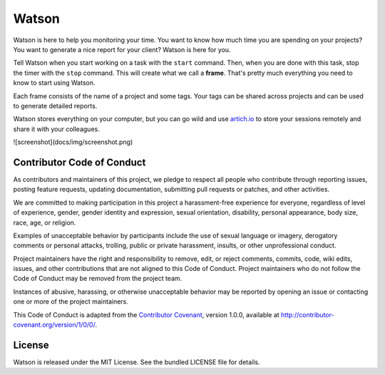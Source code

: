 Watson
======

|Build Status| |PyPI Downloads Per Month| |PyPI Latest Version| |Requires.io|

Watson is here to help you monitoring your time. You want to know how
much time you are spending on your projects? You want to generate a nice
report for your client? Watson is here for you.

Tell Watson when you start working on a task with the ``start`` command.
Then, when you are done with this task, stop the timer with the ``stop``
command. This will create what we call a **frame**. That's pretty much
everything you need to know to start using Watson.

Each frame consists of the name of a project and some tags. Your tags
can be shared across projects and can be used to generate detailed
reports.

Watson stores everything on your computer, but you can go wild and use
`artich.io <https://artich.io/?pk_campaign=GitHubWatson>`__ to store
your sessions remotely and share it with your colleagues.

![screenshot](docs/img/screenshot.png)


Contributor Code of Conduct
---------------------------

As contributors and maintainers of this project, we pledge to respect all
people who contribute through reporting issues, posting feature requests,
updating documentation, submitting pull requests or patches, and other
activities.

We are committed to making participation in this project a harassment-free
experience for everyone, regardless of level of experience, gender, gender
identity and expression, sexual orientation, disability, personal appearance,
body size, race, age, or religion.

Examples of unacceptable behavior by participants include the use of sexual
language or imagery, derogatory comments or personal attacks, trolling, public
or private harassment, insults, or other unprofessional conduct.

Project maintainers have the right and responsibility to remove, edit, or
reject comments, commits, code, wiki edits, issues, and other contributions
that are not aligned to this Code of Conduct. Project maintainers who do not
follow the Code of Conduct may be removed from the project team.

Instances of abusive, harassing, or otherwise unacceptable behavior may be
reported by opening an issue or contacting one or more of the project
maintainers.

This Code of Conduct is adapted from the `Contributor Covenant
<http:contributor-covenant.org>`__, version 1.0.0, available at
`http://contributor-covenant.org/version/1/0/0/
<http://contributor-covenant.org/version/1/0/0/>`__.

License
-------

Watson is released under the MIT License. See the bundled LICENSE file for
details.

.. |Build Status| image:: https://travis-ci.org/TailorDev/Watson.svg?branch=master
   :target: https://travis-ci.org/TailorDev/Watson
.. |PyPI Downloads Per Month| image:: https://img.shields.io/pypi/dm/td-watson.svg
   :target: https://pypi.python.org/pypi/td-watson
.. |PyPI Latest Version| image:: https://img.shields.io/pypi/v/td-watson.svg
   :target: https://pypi.python.org/pypi/td-watson
.. |Requires.io| image:: https://requires.io/github/TailorDev/Watson/requirements.svg?branch=master
   :target: https://requires.io/github/TailorDev/Watson/requirements/?branch=master
   :alt: Requirements Status
